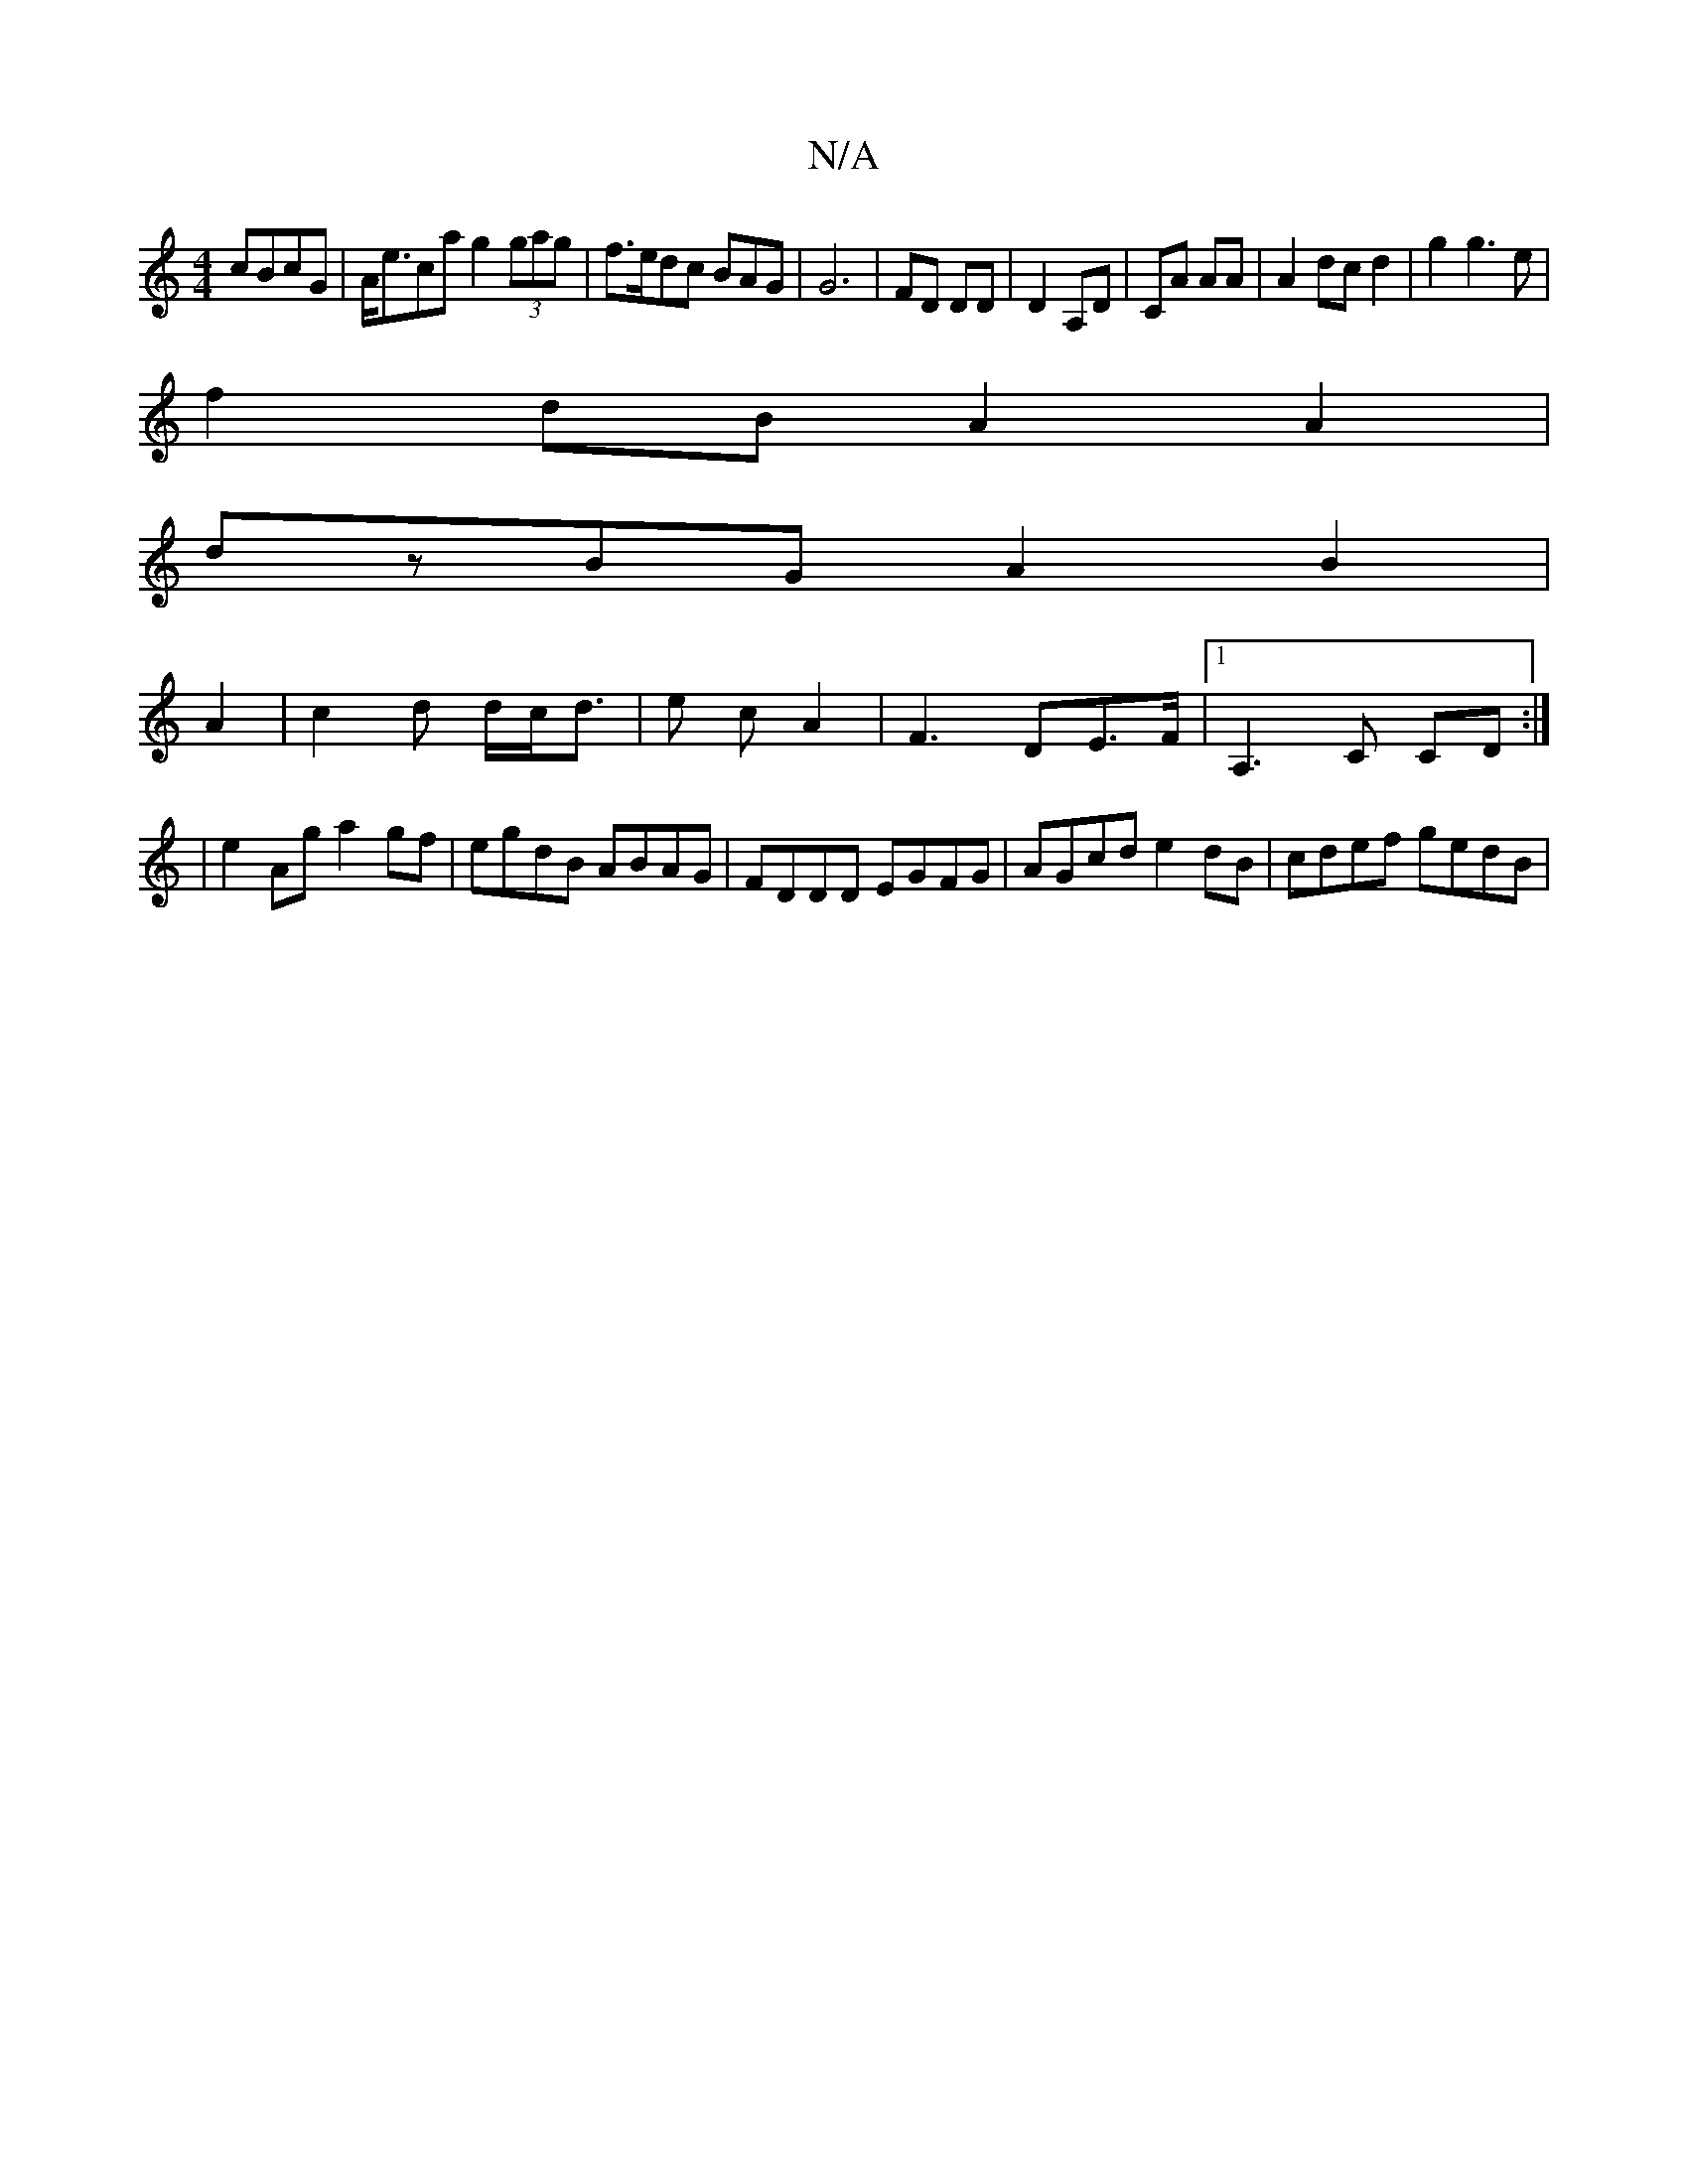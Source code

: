 X:1
T:N/A
M:4/4
R:N/A
K:Cmajor
cBcG|A<eca g2 (3gag|f>edc BAG|G6|FD DD|D2 A,D | CA AA | A2 dc d2|g2 g3 e |
f2 dB A2 A2|
dzBG A2 B2|
A2|c2 d d/2c/2d | >e2 cA2|F3 DE>F|1 A,3C CD:|
|e2 Ag a2 gf|egdB ABAG|FDDD EGFG|AGcd e2 dB|cdef gedB|